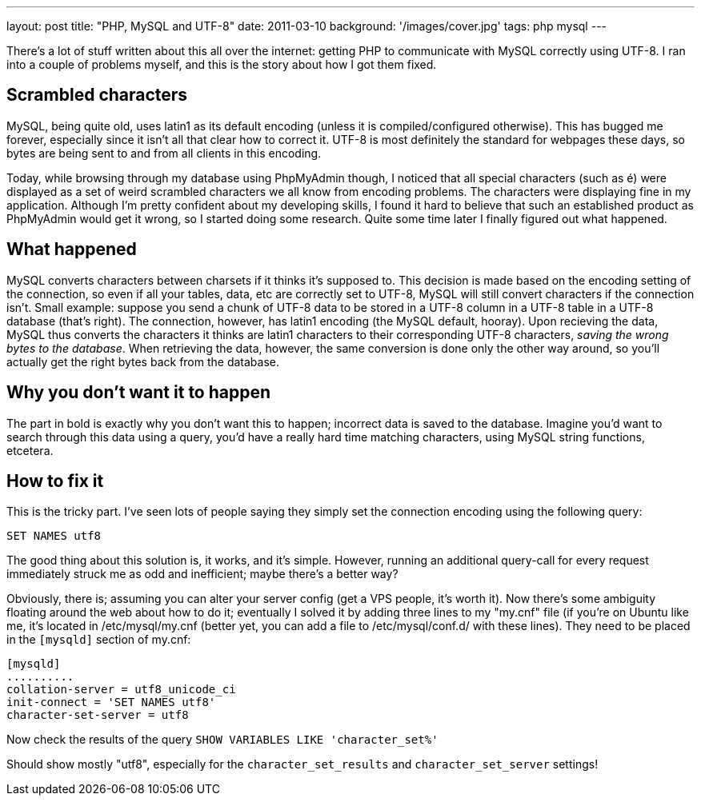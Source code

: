 ---
layout: post
title: "PHP, MySQL and UTF-8"
date: 2011-03-10
background: '/images/cover.jpg'
tags: php mysql
---

There's a lot of stuff written about this all over the internet: getting PHP to communicate with MySQL correctly 
using UTF-8. I ran into a couple of problems myself, and this is the story about how I got them fixed.

## Scrambled characters
MySQL, being quite old, uses latin1 as its default encoding (unless it is compiled/configured otherwise). 
This has bugged me forever, especially since it isn't all that clear how to correct it. 
UTF-8 is most definitely the standard for webpages these days, so bytes are being sent to and from all 
clients in this encoding.

Today, while browsing through my database using PhpMyAdmin though, I noticed that all special characters 
(such as é) were displayed as a set of weird scrambled characters we all know from encoding problems. 
The characters were displaying fine in my application. Although I'm pretty confident about my developing skills, 
I found it hard to believe that such an established product as PhpMyAdmin would get it wrong, so I started doing some 
research. Quite some time later I finally figured out what happened.
 
## What happened
MySQL converts characters between charsets if it thinks it's supposed to. This decision is made based on the 
encoding setting of the connection, so even if all your tables, data, etc are correctly set to UTF-8, MySQL 
will still convert characters if the connection isn't. Small example: suppose you send a chunk of UTF-8 data to 
be stored in a UTF-8 column in a UTF-8 table in a UTF-8 database (that's right). The connection, however, has latin1 
encoding (the MySQL default, hooray). Upon recieving the data, MySQL thus converts the characters it thinks are latin1 
characters to their corresponding UTF-8 characters, _saving the wrong bytes to the database_. 
When retrieving the data, however, the same conversion is done only the other way around, so you'll actually 
get the right bytes back from the database.

## Why you don't want it to happen
The part in bold is exactly why you don't want this to happen; incorrect data is saved to the database. 
Imagine you'd want to search through this data using a query, you'd have a really hard time matching characters, 
using MySQL string functions, etcetera.

## How to fix it
This is the tricky part. I've seen lots of people saying they simply set the connection encoding using 
the following query:

	SET NAMES utf8
	
The good thing about this solution is, it works, and it's simple. However, running an additional query-call for 
every request immediately struck me as odd and inefficient; maybe there's a better way? 

Obviously, there is; assuming you can alter your server config (get a VPS people, it's worth it). Now there's 
some ambiguity floating around the web about how to do it; eventually I solved it by adding three lines to my "my.cnf" 
file (if you're on Ubuntu like me, it's located in /etc/mysql/my.cnf (better yet, you can add a file to 
/etc/mysql/conf.d/ with these lines). They need to be placed in the `[mysqld]` section of my.cnf:

	[mysqld]
	..........
	collation-server = utf8_unicode_ci
	init-connect = 'SET NAMES utf8'
	character-set-server = utf8
	
Now check the results of the query `SHOW VARIABLES LIKE 'character_set%'`

Should show mostly "utf8", especially for the `character_set_results` and `character_set_server` settings!